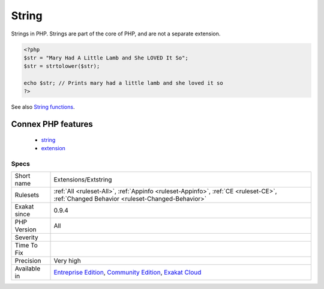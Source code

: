 .. _extensions-extstring:

.. _string:

String
++++++

.. meta::
	:description:
		String: Strings in PHP.
	:twitter:card: summary_large_image
	:twitter:site: @exakat
	:twitter:title: String
	:twitter:description: String: Strings in PHP
	:twitter:creator: @exakat
	:twitter:image:src: https://www.exakat.io/wp-content/uploads/2020/06/logo-exakat.png
	:og:image: https://www.exakat.io/wp-content/uploads/2020/06/logo-exakat.png
	:og:title: String
	:og:type: article
	:og:description: Strings in PHP
	:og:url: https://exakat.readthedocs.io/en/latest/Reference/Rules/String.html
	:og:locale: en
Strings in PHP. Strings are part of the core of PHP, and are not a separate extension.

.. code-block:: php
   
   <?php
   $str = "Mary Had A Little Lamb and She LOVED It So";
   $str = strtolower($str);
   
   echo $str; // Prints mary had a little lamb and she loved it so
   ?>

See also `String functions <https://www.php.net/manual/en/ref.strings.php>`_.

Connex PHP features
-------------------

  + `string <https://php-dictionary.readthedocs.io/en/latest/dictionary/string.ini.html>`_
  + `extension <https://php-dictionary.readthedocs.io/en/latest/dictionary/extension.ini.html>`_


Specs
_____

+--------------+-----------------------------------------------------------------------------------------------------------------------------------------------------------------------------------------+
| Short name   | Extensions/Extstring                                                                                                                                                                    |
+--------------+-----------------------------------------------------------------------------------------------------------------------------------------------------------------------------------------+
| Rulesets     | :ref:`All <ruleset-All>`, :ref:`Appinfo <ruleset-Appinfo>`, :ref:`CE <ruleset-CE>`, :ref:`Changed Behavior <ruleset-Changed-Behavior>`                                                  |
+--------------+-----------------------------------------------------------------------------------------------------------------------------------------------------------------------------------------+
| Exakat since | 0.9.4                                                                                                                                                                                   |
+--------------+-----------------------------------------------------------------------------------------------------------------------------------------------------------------------------------------+
| PHP Version  | All                                                                                                                                                                                     |
+--------------+-----------------------------------------------------------------------------------------------------------------------------------------------------------------------------------------+
| Severity     |                                                                                                                                                                                         |
+--------------+-----------------------------------------------------------------------------------------------------------------------------------------------------------------------------------------+
| Time To Fix  |                                                                                                                                                                                         |
+--------------+-----------------------------------------------------------------------------------------------------------------------------------------------------------------------------------------+
| Precision    | Very high                                                                                                                                                                               |
+--------------+-----------------------------------------------------------------------------------------------------------------------------------------------------------------------------------------+
| Available in | `Entreprise Edition <https://www.exakat.io/entreprise-edition>`_, `Community Edition <https://www.exakat.io/community-edition>`_, `Exakat Cloud <https://www.exakat.io/exakat-cloud/>`_ |
+--------------+-----------------------------------------------------------------------------------------------------------------------------------------------------------------------------------------+


